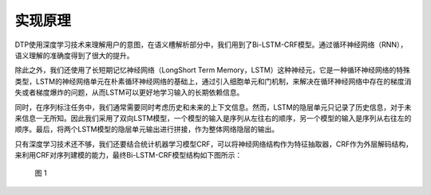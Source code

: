 实现原理
========

DTP使用深度学习技术来理解用户的意图，在语义槽解析部分中，我们用到了Bi-LSTM-CRF模型。通过循环神经网络（RNN），语义理解的准确度得到了很大的提升。

除此之外，我们还使用了长短期记忆神经网络（LongShort Term
Memory，LSTM）这种神经元，它是一种循环神经网络的特殊类型，LSTM的神经网络单元在朴素循环神经网络的基础上，通过引入细胞单元和门机制，来解决在循环神经网络中存在的梯度消失或者梯度爆炸的问题，从而LSTM可以更好地学习输入的长期依赖信息。

同时，在序列标注任务中，我们通常需要同时考虑历史和未来的上下文信息。然而，LSTM的隐层单元只记录了历史信息，对于未来信息一无所知。因此我们采用了双向LSTM模型，一个模型的输入是序列从左往右的顺序，另一个模型的输入是序列从右往左的顺序。最后，将两个LSTM模型的隐层单元输出进行拼接，作为整体网络隐层的输出。

只有深度学习技术还不够，我们还要结合统计机器学习模型CRF，可以将神经网络结构作为特征抽取器，CRF作为外层解码结构，来利用CRF对序列建模的能力，最终Bi-LSTM-CRF模型结构如下图所示：

.. figure:: https://dtp.oss-cn-beijing.aliyuncs.com/imgs/theory-1.png
   :alt: 图 1

   图 1

